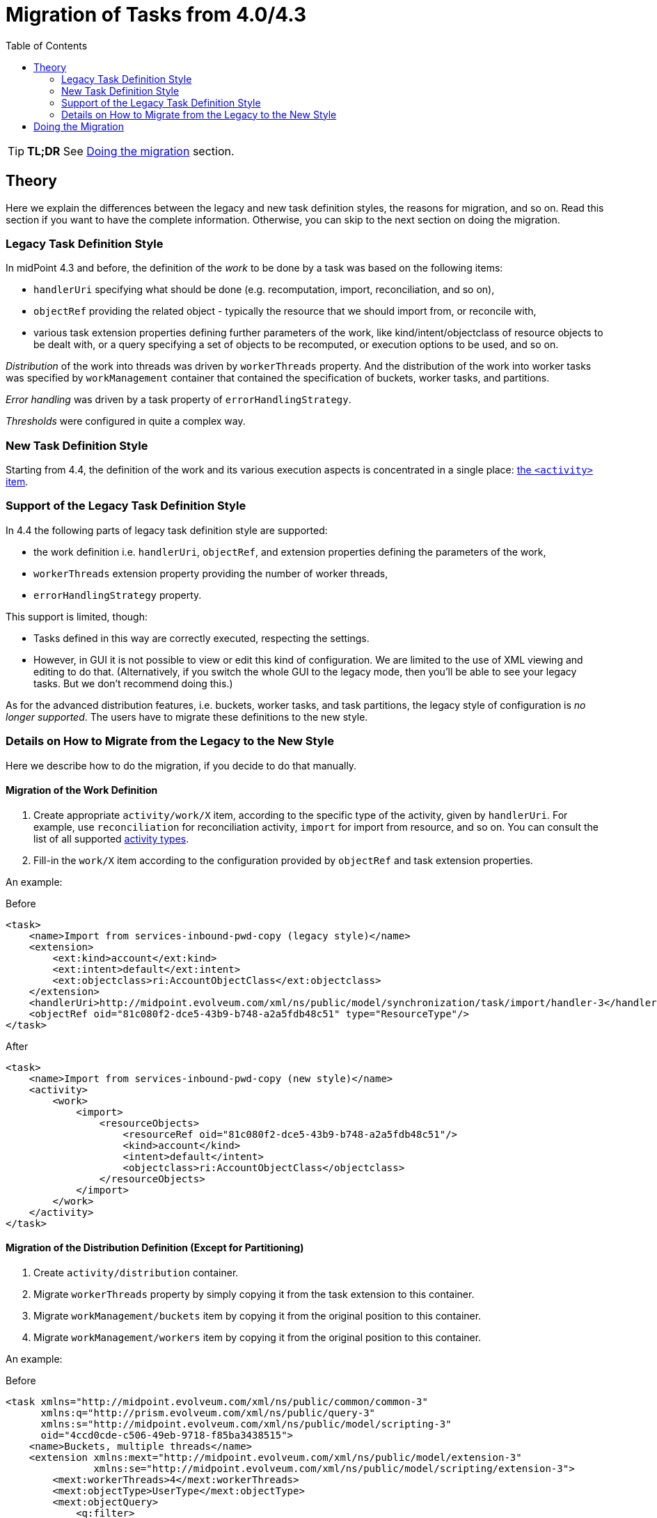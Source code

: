 = Migration of Tasks from 4.0/4.3
:toc:
:page-upkeep-status: green

TIP: *TL;DR* See xref:#_doing_the_migration[Doing the migration] section.

== Theory

Here we explain the differences between the legacy and new task definition styles, the reasons for migration,
and so on. Read this section if you want to have the complete information. Otherwise, you can skip to the
next section on doing the migration.

=== Legacy Task Definition Style

In midPoint 4.3 and before, the definition of the _work_ to be done by a task was based on the following items:

* `handlerUri` specifying what should be done (e.g. recomputation, import, reconciliation, and so on),
* `objectRef` providing the related object - typically the resource that we should import from, or reconcile with,
* various task extension properties defining further parameters of the work, like kind/intent/objectclass
of resource objects to be dealt with, or a query specifying a set of objects to be recomputed,
or execution options to be used, and so on.

_Distribution_ of the work into threads was driven by `workerThreads` property. And the distribution
of the work into worker tasks was specified by `workManagement` container that contained the
specification of buckets, worker tasks, and partitions.

_Error handling_ was driven by a task property of `errorHandlingStrategy`.

_Thresholds_ were configured in quite a complex way.

=== New Task Definition Style

Starting from 4.4, the definition of the work and its various execution aspects is concentrated
in a single place: xref:/midpoint/reference/tasks/activities/#configuring-the-activities[the `<activity>` item].

=== Support of the Legacy Task Definition Style

In 4.4 the following parts of legacy task definition style are supported:

* the work definition i.e. `handlerUri`, `objectRef`, and extension properties defining the parameters
of the work,
* `workerThreads` extension property providing the number of worker threads,
* `errorHandlingStrategy` property.

This support is limited, though:

* Tasks defined in this way are correctly executed, respecting the settings.
* However, in GUI it is not possible to view or edit this kind of configuration. We are limited
to the use of XML viewing and editing to do that. (Alternatively, if you switch the whole GUI
to the legacy mode, then you'll be able to see your legacy tasks. But we don't recommend doing this.)

As for the advanced distribution features, i.e. buckets, worker tasks, and task partitions,
the legacy style of configuration is _no longer supported_. The users have to migrate these
definitions to the new style.

=== Details on How to Migrate from the Legacy to the New Style

Here we describe how to do the migration, if you decide to do that manually.

==== Migration of the Work Definition

1. Create appropriate `activity/work/X` item, according to the specific type of the activity,
given by `handlerUri`. For example, use `reconciliation` for reconciliation activity,
`import` for import from resource, and so on. You can consult the list of all supported
xref:../work/[activity types].

2. Fill-in the `work/X` item according to the configuration provided by `objectRef` and
task extension properties.

An example:

.Before
[source,xml]
----
<task>
    <name>Import from services-inbound-pwd-copy (legacy style)</name>
    <extension>
        <ext:kind>account</ext:kind>
        <ext:intent>default</ext:intent>
        <ext:objectclass>ri:AccountObjectClass</ext:objectclass>
    </extension>
    <handlerUri>http://midpoint.evolveum.com/xml/ns/public/model/synchronization/task/import/handler-3</handlerUri>
    <objectRef oid="81c080f2-dce5-43b9-b748-a2a5fdb48c51" type="ResourceType"/>
</task>
----

.After
[source,xml]
----
<task>
    <name>Import from services-inbound-pwd-copy (new style)</name>
    <activity>
        <work>
            <import>
                <resourceObjects>
                    <resourceRef oid="81c080f2-dce5-43b9-b748-a2a5fdb48c51"/>
                    <kind>account</kind>
                    <intent>default</intent>
                    <objectclass>ri:AccountObjectClass</objectclass>
                </resourceObjects>
            </import>
        </work>
    </activity>
</task>
----

==== Migration of the Distribution Definition (Except for Partitioning)

1. Create `activity/distribution` container.
2. Migrate `workerThreads` property by simply copying it from the task extension to this container.
3. Migrate `workManagement/buckets` item by copying it from the original position to this container.
4. Migrate `workManagement/workers` item by copying it from the original position to this container.

An example:

.Before
[source,xml]
----
<task xmlns="http://midpoint.evolveum.com/xml/ns/public/common/common-3"
      xmlns:q="http://prism.evolveum.com/xml/ns/public/query-3"
      xmlns:s="http://midpoint.evolveum.com/xml/ns/public/model/scripting-3"
      oid="4ccd0cde-c506-49eb-9718-f85ba3438515">
    <name>Buckets, multiple threads</name>
    <extension xmlns:mext="http://midpoint.evolveum.com/xml/ns/public/model/extension-3"
               xmlns:se="http://midpoint.evolveum.com/xml/ns/public/model/scripting/extension-3">
        <mext:workerThreads>4</mext:workerThreads>
        <mext:objectType>UserType</mext:objectType>
        <mext:objectQuery>
            <q:filter>
                <q:text>subtype = "test"</q:text>
            </q:filter>
        </mext:objectQuery>
        <se:executeScript>
            <s:execute>
                <s:script>
                    <code>
                        log.info('Found user {}', input)
                    </code>
                </s:script>
            </s:execute>
        </se:executeScript>
    </extension>
    <taskIdentifier>4ccd0cde-c506-49eb-9718-f85ba3438515</taskIdentifier>
    <ownerRef oid="00000000-0000-0000-0000-000000000002" type="UserType"/>
    <executionStatus>runnable</executionStatus>
    <category>BulkActions</category>
    <handlerUri>http://midpoint.evolveum.com/xml/ns/public/task/workers-creation/handler-3</handlerUri>
    <workManagement>
        <taskKind>coordinator</taskKind>
        <buckets>
            <stringSegmentation>
                <discriminator>name</discriminator>
                <boundary>
                    <position>1</position>
                    <characters>0</characters>
                </boundary>
                <boundary>
                    <position>2</position>
                    <characters>0-9</characters>
                </boundary>
            </stringSegmentation>
        </buckets>
        <workers>
            <handlerUri>http://midpoint.evolveum.com/xml/ns/public/model/iterative-scripting/handler-3</handlerUri>
            <workersPerNode>
                <count>2</count>
            </workersPerNode>
        </workers>
    </workManagement>
    <recurrence>single</recurrence>
    <binding>loose</binding>
</task>
----

.After
[source,xml]
----
<task xmlns="http://midpoint.evolveum.com/xml/ns/public/common/common-3"
      xmlns:q="http://prism.evolveum.com/xml/ns/public/query-3"
      xmlns:s="http://midpoint.evolveum.com/xml/ns/public/model/scripting-3"
      oid="4ccd0cde-c506-49eb-9718-f85ba3438515">
    <name>Buckets, multiple threads</name>
    <taskIdentifier>4ccd0cde-c506-49eb-9718-f85ba3438515</taskIdentifier>
    <ownerRef oid="00000000-0000-0000-0000-000000000002" type="UserType"/>
    <executionState>runnable</executionState>
    <activity>
        <work>
            <iterativeScripting>
                <objects>
                    <type>UserType</type>
                    <query>
                        <q:filter>
                            <q:text>subtype = "test"</q:text>
                        </q:filter>
                    </query>
                </objects>
                <scriptExecutionRequest>
                    <s:execute>
                        <s:script>
                            <code>
                                log.info('Found user {}', input)
                            </code>
                        </s:script>
                    </s:execute>
                </scriptExecutionRequest>
            </iterativeScripting>
        </work>
        <distribution>
            <buckets>
                <stringSegmentation>
                    <discriminator>name</discriminator>
                    <boundary>
                        <position>1</position>
                        <characters>0</characters>
                    </boundary>
                    <boundary>
                        <position>2</position>
                        <characters>0-9</characters>
                    </boundary>
                </stringSegmentation>
            </buckets>
            <workers>
                <workersPerNode>
                    <count>2</count>
                </workersPerNode>
            </workers>
            <workerThreads>4</workerThreads>
        </distribution>
    </activity>
</task>
----

Notes:

- Handler URI of `http://midpoint.evolveum.com/xml/ns/public/task/workers-creation/handler-3` in the legacy configuration
should be ignored. It is a technical pointer to a component that creates and manages worker tasks. It is of no use in the new
configuration.
- Handler URI of `http://midpoint.evolveum.com/xml/ns/public/model/iterative-scripting/handler-3` in the `workers` section
is the real one. It is translated to `iterativeScripting` work definition. (And removed from `workers` section when migrating.)

==== Migration of the Partitioning Definition

There are two kinds of legacy definitions using partitioning:

- customization of predefined partitioned tasks like reconciliation or focus validity scanning,
- creation of custom partitioned tasks.

These correspond to predefined and custom composite activities.

===== Migration of the Partitioning Definition (Predefined Tasks)

In this case, `workManagement/partitions` is translated into `activity/tailoring/change`.

An example:

.Before
[source,xml]
----
<task oid="10000000-0000-0000-565f-565600000204"
    xmlns="http://midpoint.evolveum.com/xml/ns/public/common/common-3"
    xmlns:syncext="http://midpoint.evolveum.com/xml/ns/public/model/extension-3"
    xmlns:ri="http://midpoint.evolveum.com/xml/ns/public/resource/instance-3"
    xmlns:icfs="http://midpoint.evolveum.com/xml/ns/public/connector/icf-1/resource-schema-3">

    <name>Reconciliation: Dummy Blue</name>

    <extension>
        <syncext:objectclass>ri:AccountObjectClass</syncext:objectclass>
    </extension>

    <ownerRef oid="00000000-0000-0000-0000-000000000002"/>
    <executionStatus>runnable</executionStatus>

    <handlerUri>http://midpoint.evolveum.com/xml/ns/public/model/synchronization/task/partitioned-reconciliation/handler-3</handlerUri>
    <objectRef oid="10000000-0000-0000-0000-000000000204" type="ResourceType"/>
    <workManagement>
        <partitions>
            <partition>
                <index>2</index>
                <workManagement>
                    <taskKind>coordinator</taskKind>
                    <buckets>
                        <stringSegmentation>
                            <discriminator>attributes/icfs:name</discriminator>
                            <boundary>
                                <characters>abcdefghijklmnopqrstuvwxyz</characters>
                            </boundary>
                        </stringSegmentation>
                    </buckets>
                    <workers>
                        <workersPerNode>
                            <count>4</count>
                        </workersPerNode>
                    </workers>
                </workManagement>
            </partition>
        </partitions>
    </workManagement>
</task>
----

.After
[source,xml]
----
<task oid="10000000-0000-0000-565f-565600000204"
        xmlns="http://midpoint.evolveum.com/xml/ns/public/common/common-3"
        xmlns:ri="http://midpoint.evolveum.com/xml/ns/public/resource/instance-3"
        xmlns:icfs="http://midpoint.evolveum.com/xml/ns/public/connector/icf-1/resource-schema-3">

    <name>Reconciliation: Dummy Blue</name>

    <ownerRef oid="00000000-0000-0000-0000-000000000002"/>
    <executionState>runnable</executionState>

    <activity>
        <work>
            <reconciliation>
                <resourceObjects>
                    <resourceRef oid="10000000-0000-0000-0000-000000000204"/>
                    <objectclass>ri:AccountObjectClass</objectclass>
                </resourceObjects>
            </reconciliation>
        </work>
        <distribution>
            <subtasks/>
        </distribution>
        <tailoring>
            <change>
                <reference>resourceObjects</reference>
                <distribution>
                    <buckets>
                        <stringSegmentation>
                            <discriminator>attributes/icfs:name</discriminator>
                            <boundary>
                                <characters>abcdefghijklmnopqrstuvwxyz</characters>
                            </boundary>
                        </stringSegmentation>
                    </buckets>
                    <workers>
                        <workersPerNode>
                            <count>4</count>
                        </workersPerNode>
                    </workers>
                </distribution>
            </change>
        </tailoring>
    </activity>
</task>
----

The `subtasks` item in `distribution` means that we want to create separate tasks for individual sub-activities
of the main reconciliation activity. This is not strictly needed. We use it here just to reproduce the original pre-4.4
behavior of task partitioning.

We see that instead of using `index=2` we now have `reference=resourceObjects`. Instead of referencing to existing partitions
by number (1, 2, 3), we reference sub-activities by their identifiers (`operationCompletion`, `resourceObjects`, `remainingShadows`).

===== Migration of the Partitioning Definition (Custom Tasks)

NOTE: This functionality is _experimental_.

In this case, `workManagement/partitions` is translated into `activity/composition`.

As an example, let us consider a task that imports first from resource A, then from resource B:

.Before
[source,xml]
----
<task xmlns="http://midpoint.evolveum.com/xml/ns/public/common/common-3"
      xmlns:ri="http://midpoint.evolveum.com/xml/ns/public/resource/instance-3"
      xmlns:t="http://prism.evolveum.com/xml/ns/public/types-3"
      xmlns:mext="http://midpoint.evolveum.com/xml/ns/public/model/extension-3"
      oid="3894b082-f708-46e4-b6dd-26a54a459409">
    <name>Custom partitions</name>
    <ownerRef oid="00000000-0000-0000-0000-000000000002" type="UserType"/>
    <executionStatus>runnable</executionStatus>
    <handlerUri>http://midpoint.evolveum.com/xml/ns/public/task/generic-partitioning/handler-3</handlerUri>
    <workManagement>
        <taskKind>partitionedMaster</taskKind>
        <partitions>
            <sequentialExecution>true</sequentialExecution>
            <durablePartitions>false</durablePartitions>
            <partition>
                <index>1</index>
                <taskName>Import form A</taskName>
                <handlerUri>http://midpoint.evolveum.com/xml/ns/public/model/synchronization/task/import/handler-3</handlerUri>
                <copyMasterExtension>false</copyMasterExtension>
                <extension>
                    <mext:objectclass>ri:AccountObjectClass</mext:objectclass>
                    <mext:kind>account</mext:kind>
                    <mext:intent>default</mext:intent>
                    <mext:workerThreads>5</mext:workerThreads>
                </extension>
                <otherDeltas>
                    <t:modificationType>replace</t:modificationType>
                    <t:path>objectRef</t:path>
                    <t:value oid="0e5b7304-ea5c-438e-84d1-2b0ce40517ce" type="ResourceType" />
                </otherDeltas>
            </partition>
            <partition>
                <index>2</index>
                <taskName>Import from B</taskName>
                <handlerUri>http://midpoint.evolveum.com/xml/ns/public/model/synchronization/task/import/handler-3</handlerUri>
                <copyMasterExtension>false</copyMasterExtension>
                <extension>
                    <mext:objectclass>ri:AccountObjectClass</mext:objectclass>
                    <mext:kind>account</mext:kind>
                    <mext:intent>default</mext:intent>
                    <mext:workerThreads>5</mext:workerThreads>
                </extension>
                <otherDeltas>
                    <t:modificationType>replace</t:modificationType>
                    <t:path>objectRef</t:path>
                    <t:value oid="2db718b6-243a-11e7-a9e5-bbb2545f80ed" type="ResourceType" />
                </otherDeltas>
            </partition>
        </partitions>
    </workManagement>
</task>
----

.After
[source,xml]
----
<task xmlns="http://midpoint.evolveum.com/xml/ns/public/common/common-3"
      xmlns:ri="http://midpoint.evolveum.com/xml/ns/public/resource/instance-3"
      oid="3894b082-f708-46e4-b6dd-26a54a459409">
    <name>Custom partitions</name>
    <ownerRef oid="00000000-0000-0000-0000-000000000002" type="UserType"/>
    <executionState>runnable</executionState>
    <activity>
        <composition>
            <activity>
                <order>1</order>
                <identifier>import-from-A</identifier>
                <work>
                    <import>
                        <resourceObjects>
                            <resourceRef oid="0e5b7304-ea5c-438e-84d1-2b0ce40517ce"/>
                            <kind>account</kind>
                            <intent>default</intent>
                            <objectclass>ri:AccountObjectClass</objectclass>
                        </resourceObjects>
                    </import>
                </work>
                <distribution>
                    <workerThreads>5</workerThreads>
                </distribution>
            </activity>
            <activity>
                <order>2</order>
                <identifier>import-from-B</identifier>
                <work>
                    <import>
                        <resourceObjects>
                            <resourceRef oid="2db718b6-243a-11e7-a9e5-bbb2545f80ed"/>
                            <kind>account</kind>
                            <intent>default</intent>
                            <objectclass>ri:AccountObjectClass</objectclass>
                        </resourceObjects>
                    </import>
                </work>
                <distribution>
                    <workerThreads>5</workerThreads>
                </distribution>
            </activity>
        </composition>
        <distribution>
            <subtasks/> <!-- optional -->
        </distribution>
    </activity>
</task>
----

[#_doing_the_migration]
== Doing the Migration

How to practically do the migration?

Imagine you run a 4.0.x or 4.3.x system (minimal supported versions are 4.0.4 and 4.3.2).
Here we describe how the migration could look like. We will use MidPoint Studio for the work.

1. *Before you stop the system for the last time,* you need to:

- Suspend all running tasks.This is necessary to avoid their unintended execution
after the upgraded system is started for the first time.
- Download (export) all tasks you want to preserve - at least the ones that contain `workManagement`
item (i.e. clustered and partitioned tasks). This item will be inaccessible after the upgrade.
Download or export can be done either via midPoint Studio or via midPoint GUI.
You may skip downloading the tasks if you maintain them outside midPoint, e.g. in midPoint
Studio or a similar tool.

2. Now you do the traditional upgrade actions, not related specifically to tasks.

3. When the midPoint 4.4.x is started again (and all the other required upgrade actions are done),
you may start migrating your tasks.
+
There are two options here:
+
* either you start with tasks maintained outside midPoint (this is an easier way),
* or you don't have them (or don't want to use them), and you need to start with tasks that you have downloaded.

4. Prepare the tasks for migration.
+
If the tasks contain state data (e.g. if they were exported from midPoint), these data should be deleted.
It is because some of them - e.g. `structuredProgress` or `workState` - were removed in 4.4, therefore you might
not be able to import the tasks into midPoint.
+
In midPoint Studio, the clean-up can be done by invoking `Other actions` -> `Cleanup File` action.footnote:[It seems
that currently the `structuredProgress` and `expectedTotal` are not removed. So please remove them manually.] You can
clean up individual files, or whole directories.

5. Migrate the tasks.
+
Tasks can be migrated using `Other actions` ->
xref:/midpoint/tools/studio/usage/#upgrade-task-objects-to-use-activity-midpoint-4-4[`Upgrade task to activity (4.4)`] action.
You can migrate individual files, or whole directories.
+
Then inspect the migrated tasks, to make sure they were transformed correctly. You should also open the console view
of the plugin (`Console` tab in `MidPoint` tool window) to see if there were any errors reported. We also recommend you
to backup the original tasks just in case the migration would not be successful.
+
NOTE: Do not migrate subtasks. These will be re-created automatically.
+
[NOTE]
====
System tasks (cleanup, validity scanner, and trigger scanner) cannot be migrated automatically (yet). You can
either migrate them manually, or simply delete and re-import them from initial objects.

But beware, for deployments with many objects (like millions) you might want to preserve the last scan timestamp,
to avoid scanning all objects for validity when the new task starts.
====

6. Re-import the tasks.
+
Now you should delete your tasks in midPoint repository, and import the migrated versions from the Studio.
+
Then resume them (gradually) and check if they work as expected.

[NOTE]
====
It is not strictly necessary to migrate live synchronization tokens and last scan timestamps
in scanner tasks (validity, trigger, shadow refresh). Although this information can be migrated
manually, it is also possible to simply keep it "as is" in its original place - i.e. in the task
extension. When the task will run under midPoint 4.4, it will fetch the values from the extension,
and store updated ones to the correct place.
====
